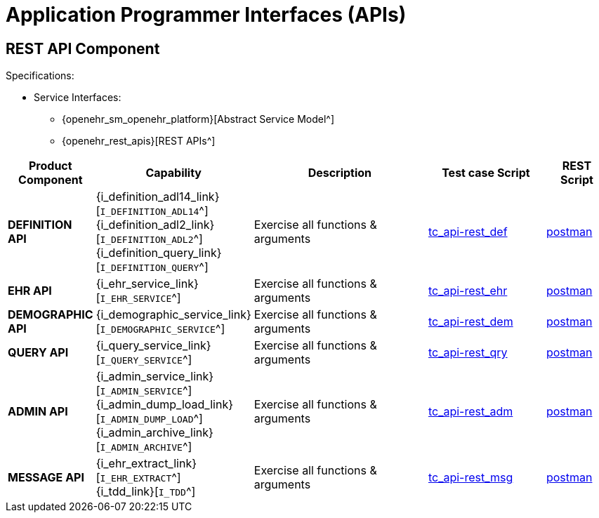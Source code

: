 = Application Programmer Interfaces (APIs)

== REST API Component

Specifications:

* Service Interfaces:
** {openehr_sm_openehr_platform}[Abstract Service Model^]
** {openehr_rest_apis}[REST APIs^]

[cols="1,2,3,2,1", options="header"]
|===
|Product +
 Component      |Capability        |Description                             |Test case Script   |REST Script
                
|*DEFINITION API*
|{i_definition_adl14_link}[`I_DEFINITION_ADL14`^] +
 {i_definition_adl2_link}[`I_DEFINITION_ADL2`^] +
 {i_definition_query_link}[`I_DEFINITION_QUERY`^]
|Exercise all functions & arguments      
|link:{openehr_cnf_scripts_dir}/tc_api-rest_def.txt[tc_api-rest_def^]
|link:{openehr_cnf_scripts_dir}/REST/postman/tc_api-rest_def.json[postman^]

|*EHR API*
|{i_ehr_service_link}[`I_EHR_SERVICE`^]
|Exercise all functions & arguments
|link:{openehr_cnf_scripts_dir}/tc_api-rest_ehr.txt[tc_api-rest_ehr^]
|link:{openehr_cnf_scripts_dir}/REST/postman/tc_api-rest_ehr.json[postman^]

|*DEMOGRAPHIC API*
|{i_demographic_service_link}[`I_DEMOGRAPHIC_SERVICE`^]
|Exercise all functions & arguments
|link:{openehr_cnf_scripts_dir}/tc_api-rest_dem.txt[tc_api-rest_dem^]
|link:{openehr_cnf_scripts_dir}/REST/postman/tc_api-rest_dem.json[postman^]

|*QUERY API*
|{i_query_service_link}[`I_QUERY_SERVICE`^]
|Exercise all functions & arguments
|link:{openehr_cnf_scripts_dir}/tc_api-rest_qry.txt[tc_api-rest_qry^]
|link:{openehr_cnf_scripts_dir}/REST/postman/tc_api-rest_qry.json[postman^]

|*ADMIN API*
|{i_admin_service_link}[`I_ADMIN_SERVICE`^] +
 {i_admin_dump_load_link}[`I_ADMIN_DUMP_LOAD`^] +
 {i_admin_archive_link}[`I_ADMIN_ARCHIVE`^]
|Exercise all functions & arguments
|link:{openehr_cnf_scripts_dir}/tc_api-rest_adm.txt[tc_api-rest_adm^]
|link:{openehr_cnf_scripts_dir}/REST/postman/tc_api-rest_adm.json[postman^]

|*MESSAGE API*
|{i_ehr_extract_link}[`I_EHR_EXTRACT`^] +
 {i_tdd_link}[`I_TDD`^]
|Exercise all functions & arguments
|link:{openehr_cnf_scripts_dir}/tc_api-rest_msg.txt[tc_api-rest_msg^]
|link:{openehr_cnf_scripts_dir}/REST/postman/tc_api-rest_msg.json[postman^]

|===

